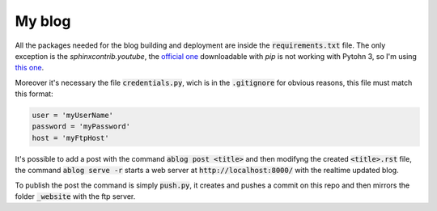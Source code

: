 My blog
=======

All the packages needed for the blog building and deployment are inside the :code:`requirements.txt` file.
The only exception is the `sphinxcontrib.youtube`, the `official one`_ downloadable with `pip` is not
working with Pytohn 3, so I'm using `this one`_.

.. _`official one`: https://pypi.org/project/sphinxcontrib.youtube/
.. _`this one`: https://github.com/sphinx-contrib/youtube


Moreover it's necessary the file :code:`credentials.py`, wich is in the :code:`.gitignore` for obvious reasons,
this file must match this format:

.. code:: python

  user = 'myUserName'
  password = 'myPassword'
  host = 'myFtpHost'
 
It's possible to add a post with the command :code:`ablog post <title>` and then modifyng the created
:code:`<title>.rst` file, the command :code:`ablog serve -r` starts a web server at
:code:`http://localhost:8000/` with the realtime updated blog.

To publish the post the command is simply :code:`push.py`, it creates and pushes a commit on this repo
and then mirrors the folder :code:`_website` with the ftp server.
